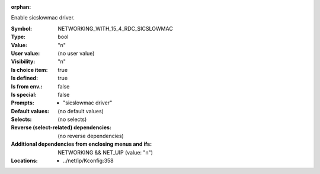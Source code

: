 :orphan:

.. title:: NETWORKING_WITH_15_4_RDC_SICSLOWMAC

.. option:: CONFIG_NETWORKING_WITH_15_4_RDC_SICSLOWMAC:
.. _CONFIG_NETWORKING_WITH_15_4_RDC_SICSLOWMAC:

Enable sicslowmac driver.


:Symbol:           NETWORKING_WITH_15_4_RDC_SICSLOWMAC
:Type:             bool
:Value:            "n"
:User value:       (no user value)
:Visibility:       "n"
:Is choice item:   true
:Is defined:       true
:Is from env.:     false
:Is special:       false
:Prompts:

 *  "sicslowmac driver"
:Default values:
 (no default values)
:Selects:
 (no selects)
:Reverse (select-related) dependencies:
 (no reverse dependencies)
:Additional dependencies from enclosing menus and ifs:
 NETWORKING && NET_UIP (value: "n")
:Locations:
 * ../net/ip/Kconfig:358
